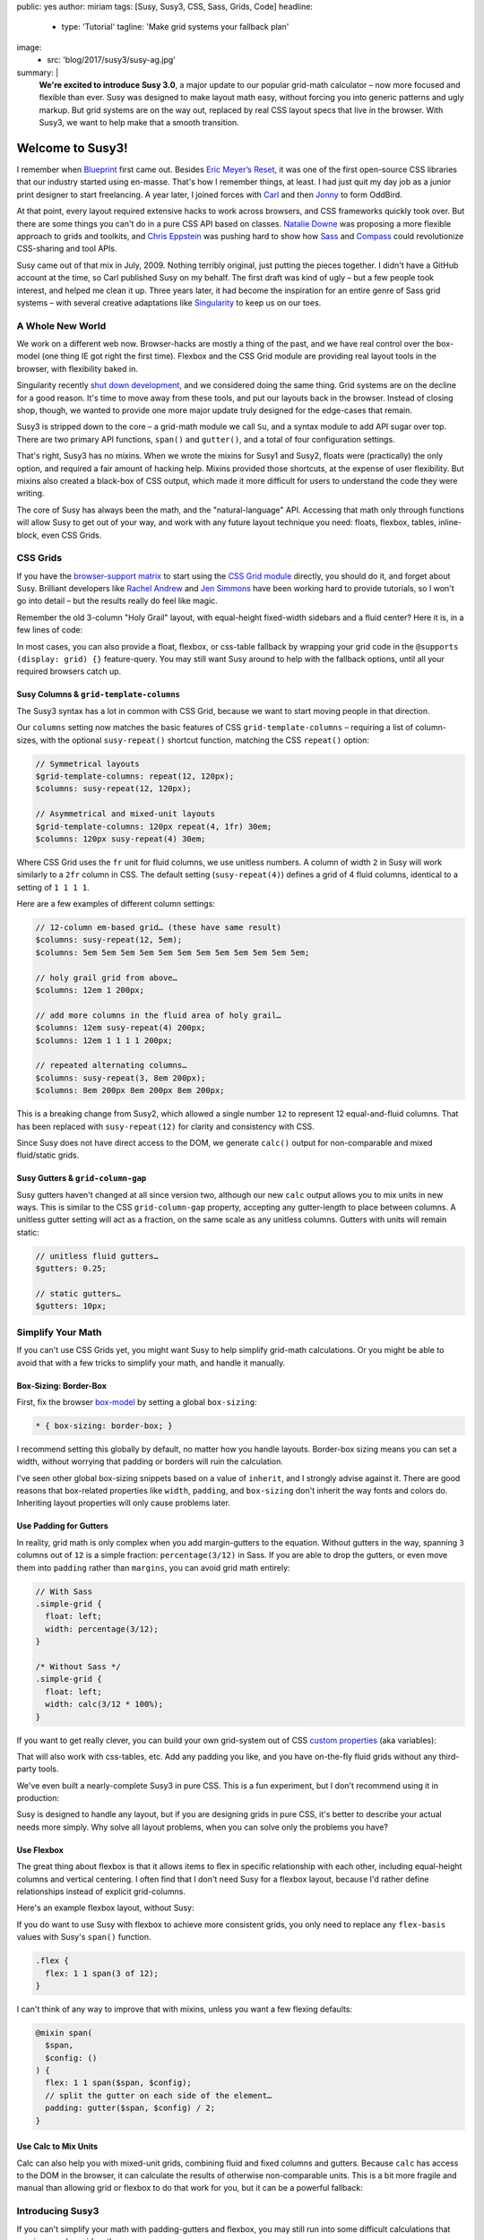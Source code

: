 public: yes
author: miriam
tags: [Susy, Susy3, CSS, Sass, Grids, Code]
headline:
  - type: 'Tutorial'
    tagline: 'Make grid systems your fallback plan'
image:
  - src: 'blog/2017/susy3/susy-ag.jpg'
summary: |
  **We're excited to introduce Susy 3.0**,
  a major update to our popular grid-math calculator –
  now more focused and flexible than ever.
  Susy was designed to make layout math easy,
  without forcing you into generic patterns
  and ugly markup.
  But grid systems are on the way out,
  replaced by real CSS layout specs
  that live in the browser.
  With Susy3,
  we want to help make that a smooth transition.


Welcome to Susy3!
=================


.. callmacro:: content.macros.j2#link_button
  :url: '/susy/'

  Susy3 Website

.. callmacro:: content.macros.j2#link_button
  :url: '/susy/docs/'

  Susy3 Reference Docs

I remember when `Blueprint`_ first came out.
Besides `Eric Meyer’s Reset`_,
it was one of the first open-source CSS libraries
that our industry started using en-masse.
That's how I remember things, at least.
I had just quit my day job as a junior print designer
to start freelancing.
A year later, I joined forces with `Carl`_ and then `Jonny`_
to form OddBird.

.. _Blueprint: http://www.blueprintcss.org/
.. _`Eric Meyer’s Reset`: https://meyerweb.com/eric/tools/css/reset/
.. _Carl: /authors/carl/
.. _Jonny: /authors/jonny/

At that point,
every layout required extensive hacks
to work across browsers,
and CSS frameworks quickly took over.
But there are some things you can't do
in a pure CSS API based on classes.
`Natalie Downe`_ was proposing
a more flexible approach to grids and toolkits,
and `Chris Eppstein`_ was pushing hard
to show how `Sass`_ and `Compass`_
could revolutionize CSS-sharing and tool APIs.

.. _Natalie Downe: http://blog.natbat.net/post/46614243624/css-systems
.. _Chris Eppstein: http://chriseppstein.github.io/blog/
.. _Sass: http://sass-lang.com/
.. _Compass: http://compass-style.org/

Susy came out of that mix in July, 2009.
Nothing terribly original,
just putting the pieces together.
I didn't have a GitHub account at the time,
so Carl published Susy on my behalf.
The first draft was kind of ugly –
but a few people took interest,
and helped me clean it up.
Three years later,
it had become the inspiration
for an entire genre of Sass grid systems –
with several creative adaptations like `Singularity`_
to keep us on our toes.

.. _Singularity: https://github.com/at-import/Singularity


A Whole New World
-----------------

We work on a different web now.
Browser-hacks are mostly a thing of the past,
and we have real control over the box-model
(one thing IE got right the first time).
Flexbox and the CSS Grid module are providing
real layout tools in the browser,
with flexibility baked in.

Singularity recently `shut down development`_,
and we considered doing the same thing.
Grid systems are on the decline for a good reason.
It's time to move away from these tools,
and put our layouts back in the browser.
Instead of closing shop, though,
we wanted to provide one more major update
truly designed for the edge-cases
that remain.

.. _shut down development: https://snugug.com/musings/saying-goodbye-to-singularity/

Susy3 is stripped down to the core –
a grid-math module we call ``Su``,
and a syntax module to add API sugar over top.
There are two primary API functions,
``span()`` and ``gutter()``,
and a total of four configuration settings.

That's right, Susy3 has no mixins.
When we wrote the mixins for Susy1 and Susy2,
floats were (practically) the only option,
and required a fair amount of hacking help.
Mixins provided those shortcuts,
at the expense of user flexibility.
But mixins also created a black-box of CSS output,
which made it more difficult for users
to understand the code they were writing.

The core of Susy has always been the math,
and the "natural-language" API.
Accessing that math only through functions
will allow Susy to get out of your way,
and work with any future layout technique you need:
floats, flexbox, tables, inline-block,
even CSS Grids.


CSS Grids
---------

If you have the `browser-support matrix`_
to start using the `CSS Grid module`_ directly,
you should do it,
and forget about Susy.
Brilliant developers
like `Rachel Andrew`_ and `Jen Simmons`_
have been working hard to provide tutorials,
so I won't go into detail –
but the results really do feel like magic.

.. _browser-support matrix: http://caniuse.com/#feat=css-grid
.. _CSS Grid module: https://css-tricks.com/snippets/css/complete-guide-grid/
.. _Rachel Andrew: https://gridbyexample.com/
.. _Jen Simmons: http://jensimmons.com/post/feb-27-2017/learn-css-grid

Remember the old 3-column "Holy Grail" layout,
with equal-height fixed-width sidebars
and a fluid center?
Here it is,
in a few lines of code:

.. raw:: html

  <figure class="extend-small">
    <p data-height="450" data-theme-id="0" data-slug-hash="0229f885f9a574c6d049b9d30dffc609" data-default-tab="result" data-user="mirisuzanne" data-embed-version="2" data-pen-title="CSS Grid Demo" class="codepen">See the Pen <a href="https://codepen.io/mirisuzanne/pen/0229f885f9a574c6d049b9d30dffc609/">CSS Grid Demo</a> by Miriam Suzanne (<a href="https://codepen.io/mirisuzanne">@mirisuzanne</a>) on <a href="https://codepen.io">CodePen</a>.</p>
    <script async src="https://production-assets.codepen.io/assets/embed/ei.js"></script>
  </figure>

In most cases,
you can also provide a float, flexbox, or css-table fallback
by wrapping your grid code in the ``@supports (display: grid) {}``
feature-query.
You may still want Susy around
to help with the fallback options,
until all your required browsers catch up.


Susy Columns & ``grid-template-columns``
~~~~~~~~~~~~~~~~~~~~~~~~~~~~~~~~~~~~~~~~

The Susy3 syntax has a lot in common with CSS Grid,
because we want to start moving people in that direction.

Our ``columns`` setting now matches
the basic features of CSS ``grid-template-columns``
– requiring a list of column-sizes,
with the optional ``susy-repeat()`` shortcut function,
matching the CSS ``repeat()`` option:

.. code:: scss

  // Symmetrical layouts
  $grid-template-columns: repeat(12, 120px);
  $columns: susy-repeat(12, 120px);

  // Asymmetrical and mixed-unit layouts
  $grid-template-columns: 120px repeat(4, 1fr) 30em;
  $columns: 120px susy-repeat(4) 30em;

Where CSS Grid uses the ``fr`` unit
for fluid columns,
we use unitless numbers.
A column of width ``2`` in Susy
will work similarly to a ``2fr`` column in CSS.
The default setting (``susy-repeat(4)``)
defines a grid of 4 fluid columns,
identical to a setting of ``1 1 1 1``.

Here are a few examples of different column settings:

.. code:: scss

  // 12-column em-based grid… (these have same result)
  $columns: susy-repeat(12, 5em);
  $columns: 5em 5em 5em 5em 5em 5em 5em 5em 5em 5em 5em 5em;

  // holy grail grid from above…
  $columns: 12em 1 200px;

  // add more columns in the fluid area of holy grail…
  $columns: 12em susy-repeat(4) 200px;
  $columns: 12em 1 1 1 1 200px;

  // repeated alternating columns…
  $columns: susy-repeat(3, 8em 200px);
  $columns: 8em 200px 8em 200px 8em 200px;

This is a breaking change from Susy2,
which allowed a single number ``12``
to represent 12 equal-and-fluid columns.
That has been replaced with ``susy-repeat(12)``
for clarity and consistency with CSS.

Since Susy does not have direct access to the DOM,
we generate ``calc()`` output
for non-comparable and mixed fluid/static grids.


Susy Gutters & ``grid-column-gap``
~~~~~~~~~~~~~~~~~~~~~~~~~~~~~~~~~~

Susy gutters haven't changed at all since version two,
although our new ``calc`` output
allows you to mix units in new ways.
This is similar to the CSS ``grid-column-gap`` property,
accepting any gutter-length
to place between columns.
A unitless gutter setting will act as a fraction,
on the same scale as any unitless columns.
Gutters with units will remain static:

.. code:: scss

  // unitless fluid gutters…
  $gutters: 0.25;

  // static gutters…
  $gutters: 10px;


Simplify Your Math
------------------

If you can't use CSS Grids yet,
you might want Susy to help simplify grid-math calculations.
Or you might be able to avoid that with a few tricks
to simplify your math,
and handle it manually.


Box-Sizing: Border-Box
~~~~~~~~~~~~~~~~~~~~~~

First, fix the browser `box-model`_
by setting a global ``box-sizing``:

.. _box-model: https://developer.mozilla.org/en-US/docs/Web/CSS/CSS_Box_Model/Introduction_to_the_CSS_box_model

.. code:: css

  * { box-sizing: border-box; }

I recommend setting this globally by default,
no matter how you handle layouts.
Border-box sizing means you can set a width,
without worrying that padding or borders will ruin the calculation.

I've seen other global box-sizing snippets
based on a value of ``inherit``,
and I strongly advise against it.
There are good reasons that box-related properties
like ``width``, ``padding``, and ``box-sizing``
don't inherit the way fonts and colors do.
Inheriting layout properties will only cause problems later.


Use Padding for Gutters
~~~~~~~~~~~~~~~~~~~~~~~

In reality, grid math is only complex
when you add margin-gutters to the equation.
Without gutters in the way,
spanning ``3`` columns out of ``12`` is a simple fraction:
``percentage(3/12)`` in Sass.
If you are able to drop the gutters,
or even move them into ``padding`` rather than ``margins``,
you can avoid grid math entirely:

.. code:: scss

  // With Sass
  .simple-grid {
    float: left;
    width: percentage(3/12);
  }

  /* Without Sass */
  .simple-grid {
    float: left;
    width: calc(3/12 * 100%);
  }

If you want to get really clever,
you can build your own grid-system out of
CSS `custom properties`_ (aka variables):

.. _custom properties: https://developer.mozilla.org/en-US/docs/Web/CSS/--*

.. raw:: html

  <figure class="extend-small">
    <p data-height="300" data-theme-id="0" data-slug-hash="d05d2ea9339419df7070f9c393a9c080" data-default-tab="css,result" data-user="mirisuzanne" data-embed-version="2" data-pen-title="Calc() + Custom Properties" data-editable="true" class="codepen">See the Pen <a href="https://codepen.io/mirisuzanne/pen/d05d2ea9339419df7070f9c393a9c080/">Calc() + Custom Properties</a> by Miriam Suzanne (<a href="https://codepen.io/mirisuzanne">@mirisuzanne</a>) on <a href="https://codepen.io">CodePen</a>.</p>
    <script async src="https://production-assets.codepen.io/assets/embed/ei.js"></script>
  </figure>

That will also work with css-tables, etc.
Add any padding you like,
and you have on-the-fly fluid grids
without any third-party tools.

We've even built a nearly-complete Susy3
in pure CSS.
This is a fun experiment,
but I don't recommend using it
in production:

.. raw:: html

  <figure class="extend-small">
    <p data-height="500" data-theme-id="0" data-slug-hash="PboVrw" data-default-tab="result" data-user="mirisuzanne" data-embed-version="2" data-pen-title="SusyCSS Demo" data-editable="true" class="codepen">See the Pen <a href="https://codepen.io/mirisuzanne/pen/PboVrw/">SusyCSS Demo</a> by Miriam Suzanne (<a href="https://codepen.io/mirisuzanne">@mirisuzanne</a>) on <a href="https://codepen.io">CodePen</a>.</p>
    <script async src="https://production-assets.codepen.io/assets/embed/ei.js"></script>
  </figure>

Susy is designed to handle any layout,
but if you are designing grids in pure CSS,
it's better to describe your actual needs
more simply.
Why solve all layout problems,
when you can solve only the problems you have?


Use Flexbox
~~~~~~~~~~~

The great thing about flexbox
is that it allows items to flex in specific relationship
with each other,
including equal-height columns and vertical centering.
I often find that I don't need Susy for a flexbox layout,
because I'd rather define relationships
instead of explicit grid-columns.

Here's an example flexbox layout,
without Susy:

.. raw:: html

  <figure class="extend-small">
    <p data-height="450" data-theme-id="0" data-slug-hash="657a71f05b9c044d0235bab212abdbdc" data-default-tab="css,result" data-user="mirisuzanne" data-embed-version="2" data-pen-title="Full-height Flexbox" class="codepen">See the Pen <a href="https://codepen.io/mirisuzanne/pen/657a71f05b9c044d0235bab212abdbdc/">Full-height Flexbox</a> by Miriam Suzanne (<a href="https://codepen.io/mirisuzanne">@mirisuzanne</a>) on <a href="https://codepen.io">CodePen</a>.</p>
    <script async src="https://production-assets.codepen.io/assets/embed/ei.js"></script>
  </figure>

If you do want to use Susy with flexbox
to achieve more consistent grids,
you only need to replace any ``flex-basis`` values
with Susy's ``span()`` function.

.. code:: scss

  .flex {
    flex: 1 1 span(3 of 12);
  }

I can't think of any way to improve that with mixins,
unless you want a few flexing defaults:

.. code:: scss

  @mixin span(
    $span,
    $config: ()
  ) {
    flex: 1 1 span($span, $config);
    // split the gutter on each side of the element…
    padding: gutter($span, $config) / 2;
  }


Use Calc to Mix Units
~~~~~~~~~~~~~~~~~~~~~

Calc can also help you with mixed-unit grids,
combining fluid and fixed columns and gutters.
Because ``calc`` has access to the DOM in the browser,
it can calculate the results of otherwise non-comparable units.
This is a bit more fragile and manual
than allowing grid or flexbox to do that work for you,
but it can be a powerful fallback:

.. raw:: html

  <figure class="extend-small">
    <p data-height="350" data-theme-id="0" data-slug-hash="70b5a2cf411542e74d1cd42d5ddbe446" data-default-tab="css,result" data-user="mirisuzanne" data-embed-version="2" data-pen-title="Floats with Calc" class="codepen">See the Pen <a href="https://codepen.io/mirisuzanne/pen/70b5a2cf411542e74d1cd42d5ddbe446/">Floats with Calc</a> by Miriam Suzanne (<a href="https://codepen.io/mirisuzanne">@mirisuzanne</a>) on <a href="https://codepen.io">CodePen</a>.</p>
    <script async src="https://production-assets.codepen.io/assets/embed/ei.js"></script>
  </figure>


Introducing Susy3
-----------------

If you can't simplify your math
with padding-gutters and flexbox,
you may still run into some difficult calculations
that require complex grid math.

Susy3 is here to help calculate margin-gutters,
asymmetrical grids,
and mixed-unit calculations
that are difficult to handle without CSS Grid.
In those cases, Susy can turn this:

.. code:: scss

  $width: ($span + (($span - 1) * $gutter-width)) / ($columns + (($columns - 1) * $gutter-width));

Into something more manageable:

.. code:: scss

  $width: span(3);


Grids on Demand
---------------

One user asked if Susy3
forces you to build
"an entire grid system from scratch".
While Susy certainly allows and facilitates that option,
we're really suggesting
that you might not need a more complex system
when you can access Susy's math directly, on-the-fly.

The primary API of Susy3
consists of 2 functions,
``span`` and ``gutter``,
which you can use anywhere.
Why build an entire system of mixins or classes
when you can simply use these two functions
wherever you need to align with the grid?
This is more readable
and more flexible than most grid systems,
because no CSS properties are hidden
from view:

.. code:: scss

  // class names are for demonstration only…
  .float {
    width: span(3);
    margin-right: gutter();
  }

  .flexbox {
    flex: 1 1 span(3);
    padding: 0 gutter() / 2;
  }

  .push-3 {
    margin-left: span(3 wide);
  }

If you find that too repetitive for your needs,
you can build mixins to manage a few common patterns.
Here's a simple ``span`` mixin for floated grids,
with margin-gutters on the right:

.. code:: scss

  @mixin span(
    $span,
    $config: $susy
  ) {
    width: span($span, $config);

    @if index($span, 'last') {
      float: right;
    } @else {
      float: left;
      margin-right: gutter();
    }
  }

You can also build a class system of your own,
like you might find in other grid frameworks:

.. code:: scss

  .span {
    float: left;
    margin-right: gutter();

    &:last-child {
      margin-right: 0;
    }
  }

  @for $span from 1 through length(susy-get('columns')) {
    .span-#{$span} {
      width: span($span);
    }
  }

Only users with very specific and complicated needs
may still want to "build an entire system"
on top of Susy,
in which case we'll provide the syntax and math –
but most use-cases should be handled by the functions
we provide.


Susy3 Configuration
-------------------

Global settings are still stored
in the ``$susy`` map variable,
just like Susy2,
but now we only have four total settings.
Here they are, with their default values:

.. code:: scss

  $susy: (
    'columns': susy-repeat(4),
    'gutters': 0.25,
    'spread': 'narrow',
    'container-spread': 'narrow',
  );

We've already introduced you to
``columns`` and ``gutters``,
so let's take a look at the remaining options.


"Spread" & "Container-Spread"
~~~~~~~~~~~~~~~~~~~~~~~~~~~~~

Spread isn't new in Susy3,
though it's never been a global setting before.
Susy2 managed spread for you,
depending on a combination of other settings,
like ``gutter-position``.
We wrote an article last week
`explaining how spread works`_.

.. _explaining how spread works: /2017/06/13/susy-spread/

To summarize,
there are three spread options,
and most people will only use two of them:
``narrow``, ``wide``, and (rarely) ``wider``.

- A ``narrow`` spread has one less gutter than columns.
- A ``wide`` spread has an equal number of columns and gutters.
- A ``wider`` spread has one more gutter than columns.

Susy needs to know how an element spreads,
and also how containers spread.
Note that Susy3 has no single ``container`` element.
Every grid element acts as a container for its contents.
When we talk about containers in Susy3,
we're referring to the parent context
for a given element.

In Susy2,
we would generate both spread values based on ``gutter-position``,
using roughly this logic:

.. code:: scss

  // gutter-position: before | after (margins)
  $susy: (
    'spread': 'narrow',
    'container-spread': 'narrow',
  );

  // gutter-position: split (margins)
  $susy: (
    'spread': 'narrow',
    'container-spread': 'wide',
  );

  // gutter-position: inside (padding)
  $susy: (
    'spread': 'wide',
    'container-spread': 'wide',
  );

We also override those options
when pushing, pulling, padding, and bleeding:

.. code:: scss

  .push-3 {
    margin-left: span(3 wide);
  }

  .pull-3 {
    margin-left: 0 - span(3 wide);
  }

  .pad-left-3 {
    padding-left: span(3 wide);
  }

  .bleed-left-3 {
    margin-left: 0 - span(3 wide);
    padding-left: span(3 wide);
  }

Susy3 defaults both values to ``narrow``,
which will work the same as CSS Grid
and most other grid systems.
If you're not doing anything special,
you can probably ignore these settings
and move on.

Those are great defaults,
but there are many reasons to override those settings on-the-fly
to allow more flexibility where gutters are used.
Learning to manage ``spread`` and ``container-spread`` in Susy3
will give you much more control over your layout experience.


Susy3 Shorthand Syntax
----------------------

All Susy3 functions
draw on the same shorthand syntax in two parts –
separated by the word ``of``.
The first part describes a **span**
``width``, ``location``, and ``spread`` (in any order):

.. code:: scss

  // <width> <location> <spread>
  $span: 2;
  $spread: 3 wide;

  // location is only needed with asymmetrical grids
  $location: 3 at 2 narrow;

You can also span explicit asymmetrical columns,
using a column-list instead of span-count and location:

.. code:: scss

  // span 120px and one fraction of the container
  $span: (120px 1) narrow;

The second half of Susy's shorthand
describes the **grid-context** –
or available space –
with ``columns``, ``container-spread``, and ``gutters``
(in any order).
None are required:

.. code:: scss

  // of <columns> <container-spread> <gutters>
  $columns: of susy-repeat(6);
  $spread: of (120px 1 1 14em) wide;
  $gutters: of 12 set-gutters 2em;

As you can see, the ``columns`` value here
is identical to the global ``columns`` setting,
with one difference.
Unlike the global setting,
shorthand column-context can be described as a unitless span-count
rather than a list.
A single unitless number for columns
will be treated as a slice of the parent grid:

.. code:: scss

  // columns: susy-repeat(12, 120px)
  $shorthand: of 4;
  $meaning: of susy-repeat(4, 120px);

If you are using asymmetrical grids,
Susy can't slice it for you.
We provide a slice function with exactly the same shorthand syntax,
but it returns a list of columns
rather than a calculated width:

.. code:: scss

  // columns: 1 1 2 3 5 8 13
  $shorthand: of slice(first 4);
  $meaning: of (1 1 2 3);


Primary API Functions
---------------------

Use the ``span()`` and ``gutter()`` functions
to build the grid system that fits you best.

Span
~~~~

The ``span()`` function will return the width of a span
across grid-columns
and any intermediate gutters.
Apply the results to a ``width`` or ``flex-basis`` property
to size your grid elements –
or use it with ``padding``, ``margin``, and ``translateX()``
to move your elements around.

The ``span()`` mixin only requires a span width,
but accepts the full shorthand:

.. code:: scss

  // Common Use…
  $width: span(3);

  // Much less common…
  $width: span(first 3 wide of (1 1 2 3 5 8) wide set-gutters 20px);


Gutter
~~~~~~

Gutter will return the width of a single gutter,
and only accepts the second half (context) of the shorthand –
with or without ``of``:

.. code:: scss

  // Common Use…
  $padding: gutter();

  // With Context…
  $padding: gutter(of 4);
  $same-meaning: gutter(4);


Installation & Other Options
----------------------------

There are full installation instructions
in the `reference docs`_,
but you should note that we now provide the Susy API
with or without prefixes:

.. _reference docs: /susy/docs/

.. code:: scss

  // unprefixed
  @import '<path-to>/susy/sass/susy';

  // prefixed
  @import '<path-to>/susy/sass/susy-prefix';

By default we assume you want Susy without any prefix,
but importing ``susy-prefix`` will include
``susy-`` before all function names.
You can use that if you are worried about name collisions
with other functions in your project.


SVG grids for debugging
~~~~~~~~~~~~~~~~~~~~~~~

If you want help visualizing and debugging your grids,
import the SVG Grid Plugin:

.. code:: scss

  // unprefixed
  @import '<path-to>/susy/sass/plugins/svg-grid';

  // prefixed
  @import '<path-to>/susy/sass/plugins/svg-grid/prefix';

The plugin adds an ``svg-grid-colors`` setting to your global defaults,
which you can override in the ``$susy`` settings map.
It also provides you with a new function,
``susy-svg-grid()``,
which will return an inline svg image
for use on the background of an element:

.. code:: scss

  .container {
    background: susy-svg-grid() no-repeat scroll;
  }

SVG grids are much more reliable
than the old background-image gradient,
because background gradients have subpixel rounding issues.


Building your own Susy system
~~~~~~~~~~~~~~~~~~~~~~~~~~~~~

Once you get the basics,
Susy3 also provides tools to help you
build your own mixins
and define your own system,
if that's something you need.
See the `Plugin Utilities`_
for more detail.

.. _Plugin Utilities: /susy/docs/plugin-utils.html


Feedback is Always Welcome
--------------------------

We know we're taking some risks with this release,
not providing what most people expect from a grid system.
Some may prefer working with Susy2,
and that's a solid option as well.
Over time,
we hope the CSS Grid module
will replace all third-party systems.

While we're confident that this is a step forward for Susy,
we never claim to know what's best for you.
We'd love your feedback,
and real-world examples of how you
make Susy work for you.

We'll keep providing our own tutorials and demos,
based on the questions we hear most,
but we also love linking to your
`sites built with Susy`_,
and any `third-party tutorials`_
that we hear about.
`Contact us`_,
or `submit a pull request`_.
You can also
talk to `SassSusy`_ or `OddBird`_ on twitter,
or join our `public Slack`_ (with a #Susy channel).
We're excited to hear from you!

.. _sites built with Susy: /susy/sites/
.. _third-party tutorials: /susy/articles/
.. _Contact us: /contact/
.. _submit a pull request: https://github.com/oddbird/oddsite/tree/master/content/susy
.. _OddBird: https://twitter.com/oddbird
.. _SassSusy: https://twitter.com/sasssusy
.. _public Slack: http://friends.oddbird.net
